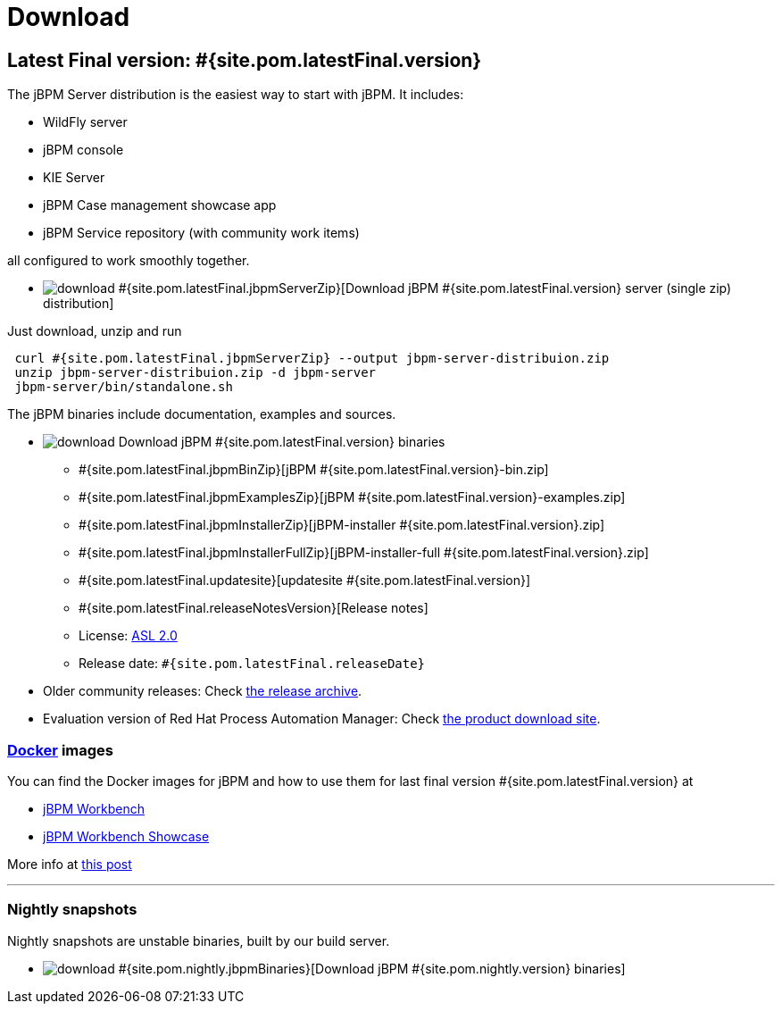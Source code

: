 = Download
:awestruct-description: Download the community release of jBPM.
:awestruct-layout: normalBase
:page-interpolate: true
:showtitle:

== Latest Final version: #{site.pom.latestFinal.version}

The jBPM Server distribution is the easiest way to start with jBPM. It includes:

* WildFly server
* jBPM console
* KIE Server
* jBPM Case management showcase app
* jBPM Service repository (with community work items)

all configured to work smoothly together.

* image:download.png[] #{site.pom.latestFinal.jbpmServerZip}[Download jBPM #{site.pom.latestFinal.version} server (single zip) distribution]

Just download, unzip and run

[source,bash]
----
 curl #{site.pom.latestFinal.jbpmServerZip} --output jbpm-server-distribuion.zip
 unzip jbpm-server-distribuion.zip -d jbpm-server
 jbpm-server/bin/standalone.sh
----

The jBPM binaries include documentation, examples and sources.

* image:download.png[] Download jBPM #{site.pom.latestFinal.version} binaries
** #{site.pom.latestFinal.jbpmBinZip}[jBPM #{site.pom.latestFinal.version}-bin.zip]
** #{site.pom.latestFinal.jbpmExamplesZip}[jBPM #{site.pom.latestFinal.version}-examples.zip]
** #{site.pom.latestFinal.jbpmInstallerZip}[jBPM-installer #{site.pom.latestFinal.version}.zip]
** #{site.pom.latestFinal.jbpmInstallerFullZip}[jBPM-installer-full #{site.pom.latestFinal.version}.zip]
** #{site.pom.latestFinal.updatesite}[updatesite #{site.pom.latestFinal.version}]
** #{site.pom.latestFinal.releaseNotesVersion}[Release notes]
** License: link:../code/license.html[ASL 2.0]
** Release date: `#{site.pom.latestFinal.releaseDate}`

* Older community releases: Check https://download.jboss.org/jbpm/release/[the release archive].

* Evaluation version of Red Hat Process Automation Manager: Check http://www.jboss.com/downloads/[the product download site].

=== http://www.docker.com/[Docker] images

You can find the Docker images for jBPM and how to use them for last final version #{site.pom.latestFinal.version} at

* http://registry.hub.docker.com/u/jboss/jbpm-workbench/[jBPM Workbench]
* http://registry.hub.docker.com/u/jboss/jbpm-workbench-showcase/[jBPM Workbench Showcase]

More info at http://blog.athico.com/2015/06/drools-jbpm-get-dockerized.html[this post]

'''

=== Nightly snapshots

Nightly snapshots are unstable binaries, built by our build server.

* image:download.png[] #{site.pom.nightly.jbpmBinaries}[Download jBPM #{site.pom.nightly.version} binaries]

